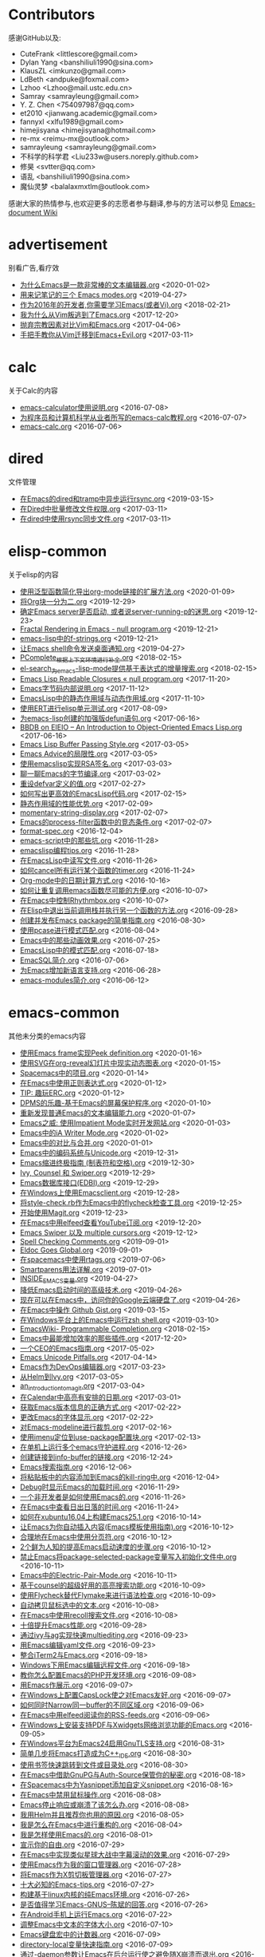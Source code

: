 * Contributors
感谢GitHub以及:
+ CuteFrank <littlescore@gmail.com>
+ Dylan Yang <banshiliuli1990@sina.com>
+ KlausZL <imkunzo@gmail.com>
+ LdBeth <andpuke@foxmail.com>
+ Lzhoo <Lzhoo@mail.ustc.edu.cn>
+ Samray <samrayleung@gmail.com>
+ Y. Z. Chen <754097987@qq.com>
+ et2010 <jianwang.academic@gmail.com>
+ fannyxl <xlfu1989@gmail.com>
+ himejisyana <himejisyana@hotmail.com>
+ re-mx <reimu-mx@outlook.com>
+ samrayleung <samrayleung@gmail.com>
+ 不科学的科学君 <Liu233w@users.noreply.github.com>
+ 修昊 <svtter@qq.com>
+ 语乱 <banshiliuli1990@sina.com>
+ 魔仙灵梦 <balalaxmxtlm@outlook.com>

感谢大家的热情参与,也欢迎更多的志愿者参与翻译,参与的方法可以参见 [[https://github.com/lujun9972/emacs-document/wiki/%E7%BF%BB%E8%AF%91%E6%8F%90%E7%A4%BA][Emacs-document Wiki]]
* advertisement
别看广告,看疗效

+ [[https://github.com/lujun9972/emacs-document/blob/master/advertisement/为什么Emacs是一款非常棒的文本编辑器.org][为什么Emacs是一款非常棒的文本编辑器.org]]		<2020-01-02>
+ [[https://github.com/lujun9972/emacs-document/blob/master/advertisement/用来记笔记的三个 Emacs modes.org][用来记笔记的三个 Emacs modes.org]]		<2019-04-27>
+ [[https://github.com/lujun9972/emacs-document/blob/master/advertisement/作为2016年的开发者,你需要学习Emacs(或者Vi).org][作为2016年的开发者,你需要学习Emacs(或者Vi).org]]		<2018-02-21>
+ [[https://github.com/lujun9972/emacs-document/blob/master/advertisement/我为什么从Vim叛逃到了Emacs.org][我为什么从Vim叛逃到了Emacs.org]]		<2017-12-20>
+ [[https://github.com/lujun9972/emacs-document/blob/master/advertisement/抛弃宗教因素对比Vim和Emacs.org][抛弃宗教因素对比Vim和Emacs.org]]		<2017-04-06>
+ [[https://github.com/lujun9972/emacs-document/blob/master/advertisement/手把手教你从Vim迁移到Emacs+Evil.org][手把手教你从Vim迁移到Emacs+Evil.org]]		<2017-03-11>
* calc
关于Calc的内容

+ [[https://github.com/lujun9972/emacs-document/blob/master/calc/emacs-calculator使用说明.org][emacs-calculator使用说明.org]]		<2016-07-08>
+ [[https://github.com/lujun9972/emacs-document/blob/master/calc/为程序员和计算机科学从业者所写的emacs-calc教程.org][为程序员和计算机科学从业者所写的emacs-calc教程.org]]		<2016-07-07>
+ [[https://github.com/lujun9972/emacs-document/blob/master/calc/emacs-calc.org][emacs-calc.org]]		<2016-07-06>
* dired
文件管理

+ [[https://github.com/lujun9972/emacs-document/blob/master/dired/在Emacs的dired和tramp中异步运行rsync.org][在Emacs的dired和tramp中异步运行rsync.org]]		<2019-03-15>
+ [[https://github.com/lujun9972/emacs-document/blob/master/dired/在Dired中批量修改文件权限.org][在Dired中批量修改文件权限.org]]		<2017-03-11>
+ [[https://github.com/lujun9972/emacs-document/blob/master/dired/在dired中使用rsync同步文件.org][在dired中使用rsync同步文件.org]]		<2017-03-11>
* elisp-common
关于elisp的内容

+ [[https://github.com/lujun9972/emacs-document/blob/master/elisp-common/使用泛型函数简化导出org-mode链接的扩展方法.org][使用泛型函数简化导出org-mode链接的扩展方法.org]]		<2020-01-09>
+ [[https://github.com/lujun9972/emacs-document/blob/master/elisp-common/将Org块一分为二.org][将Org块一分为二.org]]		<2019-12-29>
+ [[https://github.com/lujun9972/emacs-document/blob/master/elisp-common/确定Emacs server是否启动, 或者说server-running-p的迷思.org][确定Emacs server是否启动, 或者说server-running-p的迷思.org]]		<2019-12-23>
+ [[https://github.com/lujun9972/emacs-document/blob/master/elisp-common/Fractal Rendering in Emacs - null program.org][Fractal Rendering in Emacs - null program.org]]		<2019-12-21>
+ [[https://github.com/lujun9972/emacs-document/blob/master/elisp-common/emacs-lisp中的f-strings.org][emacs-lisp中的f-strings.org]]		<2019-12-21>
+ [[https://github.com/lujun9972/emacs-document/blob/master/elisp-common/让Emacs shell命令发送桌面通知.org][让Emacs shell命令发送桌面通知.org]]		<2019-04-27>
+ [[https://github.com/lujun9972/emacs-document/blob/master/elisp-common/PComplete_根据上下文环境进行补全.org][PComplete_根据上下文环境进行补全.org]]		<2018-02-15>
+ [[https://github.com/lujun9972/emacs-document/blob/master/elisp-common/el-search_为emacs-lisp-mode提供基于表达式的增量搜索.org][el-search_为emacs-lisp-mode提供基于表达式的增量搜索.org]]		<2018-02-15>
+ [[https://github.com/lujun9972/emacs-document/blob/master/elisp-common/Emacs Lisp Readable Closures « null program.org][Emacs Lisp Readable Closures « null program.org]]		<2017-11-20>
+ [[https://github.com/lujun9972/emacs-document/blob/master/elisp-common/Emacs字节码内部说明.org][Emacs字节码内部说明.org]]		<2017-11-12>
+ [[https://github.com/lujun9972/emacs-document/blob/master/elisp-common/EmacsLisp中的静态作用域与动态作用域.org][EmacsLisp中的静态作用域与动态作用域.org]]		<2017-11-10>
+ [[https://github.com/lujun9972/emacs-document/blob/master/elisp-common/使用ERT进行elisp单元测试.org][使用ERT进行elisp单元测试.org]]		<2017-08-09>
+ [[https://github.com/lujun9972/emacs-document/blob/master/elisp-common/为emacs-lisp创建的加强版defun语句.org][为emacs-lisp创建的加强版defun语句.org]]		<2017-06-16>
+ [[https://github.com/lujun9972/emacs-document/blob/master/elisp-common/BBDB on EIEIO – An Introduction to Object-Oriented Emacs Lisp.org][BBDB on EIEIO – An Introduction to Object-Oriented Emacs Lisp.org]]		<2017-06-16>
+ [[https://github.com/lujun9972/emacs-document/blob/master/elisp-common/Emacs Lisp Buffer Passing Style.org][Emacs Lisp Buffer Passing Style.org]]		<2017-03-05>
+ [[https://github.com/lujun9972/emacs-document/blob/master/elisp-common/Emacs Advice的局限性.org][Emacs Advice的局限性.org]]		<2017-03-05>
+ [[https://github.com/lujun9972/emacs-document/blob/master/elisp-common/使用emacslisp实现RSA签名.org][使用emacslisp实现RSA签名.org]]		<2017-03-03>
+ [[https://github.com/lujun9972/emacs-document/blob/master/elisp-common/聊一聊Emacs的字节编译.org][聊一聊Emacs的字节编译.org]]		<2017-03-02>
+ [[https://github.com/lujun9972/emacs-document/blob/master/elisp-common/重设defvar定义的值.org][重设defvar定义的值.org]]		<2017-02-27>
+ [[https://github.com/lujun9972/emacs-document/blob/master/elisp-common/如何写出更高效的EmacsLisp代码.org][如何写出更高效的EmacsLisp代码.org]]		<2017-02-15>
+ [[https://github.com/lujun9972/emacs-document/blob/master/elisp-common/静态作用域的性能优势.org][静态作用域的性能优势.org]]		<2017-02-09>
+ [[https://github.com/lujun9972/emacs-document/blob/master/elisp-common/momentary-string-display.org][momentary-string-display.org]]		<2017-02-07>
+ [[https://github.com/lujun9972/emacs-document/blob/master/elisp-common/Emacs的process-filter函数中的竞态条件.org][Emacs的process-filter函数中的竞态条件.org]]		<2017-02-07>
+ [[https://github.com/lujun9972/emacs-document/blob/master/elisp-common/format-spec.org][format-spec.org]]		<2016-12-04>
+ [[https://github.com/lujun9972/emacs-document/blob/master/elisp-common/emacs-script中的那些坑.org][emacs-script中的那些坑.org]]		<2016-11-28>
+ [[https://github.com/lujun9972/emacs-document/blob/master/elisp-common/emacslisp编程tips.org][emacslisp编程tips.org]]		<2016-11-28>
+ [[https://github.com/lujun9972/emacs-document/blob/master/elisp-common/在EmacsLisp中读写文件.org][在EmacsLisp中读写文件.org]]		<2016-11-26>
+ [[https://github.com/lujun9972/emacs-document/blob/master/elisp-common/如何cancel所有运行某个函数的timer.org][如何cancel所有运行某个函数的timer.org]]		<2016-11-24>
+ [[https://github.com/lujun9972/emacs-document/blob/master/elisp-common/Org-mode中的日期计算方式.org][Org-mode中的日期计算方式.org]]		<2016-10-16>
+ [[https://github.com/lujun9972/emacs-document/blob/master/elisp-common/如何让重复调用emacs函数尽可能的方便.org][如何让重复调用emacs函数尽可能的方便.org]]		<2016-10-07>
+ [[https://github.com/lujun9972/emacs-document/blob/master/elisp-common/在Emacs中控制Rhythmbox.org][在Emacs中控制Rhythmbox.org]]		<2016-10-07>
+ [[https://github.com/lujun9972/emacs-document/blob/master/elisp-common/在Elisp中退出当前调用栈并执行另一个函数的方法.org][在Elisp中退出当前调用栈并执行另一个函数的方法.org]]		<2016-09-28>
+ [[https://github.com/lujun9972/emacs-document/blob/master/elisp-common/创建并发布Emacs package的简单指南.org][创建并发布Emacs package的简单指南.org]]		<2016-08-30>
+ [[https://github.com/lujun9972/emacs-document/blob/master/elisp-common/使用pcase进行模式匹配.org][使用pcase进行模式匹配.org]]		<2016-08-04>
+ [[https://github.com/lujun9972/emacs-document/blob/master/elisp-common/Emacs中的那些动画效果.org][Emacs中的那些动画效果.org]]		<2016-07-25>
+ [[https://github.com/lujun9972/emacs-document/blob/master/elisp-common/EmacsLisp中的模式匹配.org][EmacsLisp中的模式匹配.org]]		<2016-07-18>
+ [[https://github.com/lujun9972/emacs-document/blob/master/elisp-common/EmacSQL简介.org][EmacSQL简介.org]]		<2016-07-06>
+ [[https://github.com/lujun9972/emacs-document/blob/master/elisp-common/为Emacs增加新语言支持.org][为Emacs增加新语言支持.org]]		<2016-06-28>
+ [[https://github.com/lujun9972/emacs-document/blob/master/elisp-common/emacs-modules简介.org][emacs-modules简介.org]]		<2016-06-12>
* emacs-common
其他未分类的emacs内容

+ [[https://github.com/lujun9972/emacs-document/blob/master/emacs-common/使用Emacs frame实现Peek definition.org][使用Emacs frame实现Peek definition.org]]		<2020-01-16>
+ [[https://github.com/lujun9972/emacs-document/blob/master/emacs-common/使用SVG在org-reveal幻灯片中现实动态图表.org][使用SVG在org-reveal幻灯片中现实动态图表.org]]		<2020-01-15>
+ [[https://github.com/lujun9972/emacs-document/blob/master/emacs-common/Spacemacs中的项目.org][Spacemacs中的项目.org]]		<2020-01-14>
+ [[https://github.com/lujun9972/emacs-document/blob/master/emacs-common/在Emacs中使用正则表达式.org][在Emacs中使用正则表达式.org]]		<2020-01-12>
+ [[https://github.com/lujun9972/emacs-document/blob/master/emacs-common/TIP: 趣玩ERC.org][TIP: 趣玩ERC.org]]		<2020-01-12>
+ [[https://github.com/lujun9972/emacs-document/blob/master/emacs-common/DPMS的乐趣-基于Emacs的屏幕保护程序.org][DPMS的乐趣-基于Emacs的屏幕保护程序.org]]		<2020-01-10>
+ [[https://github.com/lujun9972/emacs-document/blob/master/emacs-common/重新发现普通Emacs的文本编辑能力.org][重新发现普通Emacs的文本编辑能力.org]]		<2020-01-07>
+ [[https://github.com/lujun9972/emacs-document/blob/master/emacs-common/Emacs之威: 使用Impatient Mode实时开发网站.org][Emacs之威: 使用Impatient Mode实时开发网站.org]]		<2020-01-03>
+ [[https://github.com/lujun9972/emacs-document/blob/master/emacs-common/Emacs中的iA Writer Mode.org][Emacs中的iA Writer Mode.org]]		<2020-01-02>
+ [[https://github.com/lujun9972/emacs-document/blob/master/emacs-common/Emacs中的对比与合并.org][Emacs中的对比与合并.org]]		<2020-01-01>
+ [[https://github.com/lujun9972/emacs-document/blob/master/emacs-common/Emacs中的编码系统与Unicode.org][Emacs中的编码系统与Unicode.org]]		<2019-12-31>
+ [[https://github.com/lujun9972/emacs-document/blob/master/emacs-common/Emacs缩进终极指南 (制表符和空格).org][Emacs缩进终极指南 (制表符和空格).org]]		<2019-12-30>
+ [[https://github.com/lujun9972/emacs-document/blob/master/emacs-common/Ivy, Counsel 和 Swiper.org][Ivy, Counsel 和 Swiper.org]]		<2019-12-29>
+ [[https://github.com/lujun9972/emacs-document/blob/master/emacs-common/Emacs数据库接口(EDBI).org][Emacs数据库接口(EDBI).org]]		<2019-12-29>
+ [[https://github.com/lujun9972/emacs-document/blob/master/emacs-common/在Windows上使用Emacsclient.org][在Windows上使用Emacsclient.org]]		<2019-12-28>
+ [[https://github.com/lujun9972/emacs-document/blob/master/emacs-common/将style-check.rb作为Emacs中的flycheck检查工具.org][将style-check.rb作为Emacs中的flycheck检查工具.org]]		<2019-12-25>
+ [[https://github.com/lujun9972/emacs-document/blob/master/emacs-common/开始使用Magit.org][开始使用Magit.org]]		<2019-12-23>
+ [[https://github.com/lujun9972/emacs-document/blob/master/emacs-common/在Emacs中用elfeed查看YouTube订阅.org][在Emacs中用elfeed查看YouTube订阅.org]]		<2019-12-20>
+ [[https://github.com/lujun9972/emacs-document/blob/master/emacs-common/Emacs Swiper 以及 multiple cursors.org][Emacs Swiper 以及 multiple cursors.org]]		<2019-12-12>
+ [[https://github.com/lujun9972/emacs-document/blob/master/emacs-common/Spell Checking Comments.org][Spell Checking Comments.org]]		<2019-09-01>
+ [[https://github.com/lujun9972/emacs-document/blob/master/emacs-common/Eldoc Goes Global.org][Eldoc Goes Global.org]]		<2019-09-01>
+ [[https://github.com/lujun9972/emacs-document/blob/master/emacs-common/在spacemacs中使用rtags.org][在spacemacs中使用rtags.org]]		<2019-07-06>
+ [[https://github.com/lujun9972/emacs-document/blob/master/emacs-common/Smartparens用法详解.org][Smartparens用法详解.org]]		<2019-07-01>
+ [[https://github.com/lujun9972/emacs-document/blob/master/emacs-common/INSIDE_EMACS变量.org][INSIDE_EMACS变量.org]]		<2019-04-27>
+ [[https://github.com/lujun9972/emacs-document/blob/master/emacs-common/降低Emacs启动时间的高级技术.org][降低Emacs启动时间的高级技术.org]]		<2019-04-26>
+ [[https://github.com/lujun9972/emacs-document/blob/master/emacs-common/现在可以在Emacs中，访问你的Google云端硬盘了.org][现在可以在Emacs中，访问你的Google云端硬盘了.org]]		<2019-04-26>
+ [[https://github.com/lujun9972/emacs-document/blob/master/emacs-common/在Emacs中操作 Github Gist.org][在Emacs中操作 Github Gist.org]]		<2019-03-15>
+ [[https://github.com/lujun9972/emacs-document/blob/master/emacs-common/在Windows平台上的Emacs中运行zsh shell.org][在Windows平台上的Emacs中运行zsh shell.org]]		<2019-03-10>
+ [[https://github.com/lujun9972/emacs-document/blob/master/emacs-common/EmacsWiki- Programmable Completion.org][EmacsWiki- Programmable Completion.org]]		<2018-02-15>
+ [[https://github.com/lujun9972/emacs-document/blob/master/emacs-common/Emacs中最能增加效率的那些插件.org][Emacs中最能增加效率的那些插件.org]]		<2017-12-20>
+ [[https://github.com/lujun9972/emacs-document/blob/master/emacs-common/一个CEO的Emacs指南.org][一个CEO的Emacs指南.org]]		<2017-05-02>
+ [[https://github.com/lujun9972/emacs-document/blob/master/emacs-common/Emacs Unicode Pitfalls.org][Emacs Unicode Pitfalls.org]]		<2017-04-14>
+ [[https://github.com/lujun9972/emacs-document/blob/master/emacs-common/Emacs作为DevOps编辑器.org][Emacs作为DevOps编辑器.org]]		<2017-03-23>
+ [[https://github.com/lujun9972/emacs-document/blob/master/emacs-common/从Helm到Ivy.org][从Helm到Ivy.org]]		<2017-03-05>
+ [[https://github.com/lujun9972/emacs-document/blob/master/emacs-common/an_introduction_to_magit.org][an_introduction_to_magit.org]]		<2017-03-04>
+ [[https://github.com/lujun9972/emacs-document/blob/master/emacs-common/在Calendar中高亮有安排的日期.org][在Calendar中高亮有安排的日期.org]]		<2017-03-01>
+ [[https://github.com/lujun9972/emacs-document/blob/master/emacs-common/获取Emacs版本信息的正确方式.org][获取Emacs版本信息的正确方式.org]]		<2017-02-22>
+ [[https://github.com/lujun9972/emacs-document/blob/master/emacs-common/更改Emacs的字体显示.org][更改Emacs的字体显示.org]]		<2017-02-22>
+ [[https://github.com/lujun9972/emacs-document/blob/master/emacs-common/对Emacs-modeline进行裁剪.org][对Emacs-modeline进行裁剪.org]]		<2017-02-16>
+ [[https://github.com/lujun9972/emacs-document/blob/master/emacs-common/使用imenu定位到use-package配置块.org][使用imenu定位到use-package配置块.org]]		<2017-02-13>
+ [[https://github.com/lujun9972/emacs-document/blob/master/emacs-common/在单机上运行多个emacs守护进程.org][在单机上运行多个emacs守护进程.org]]		<2016-12-26>
+ [[https://github.com/lujun9972/emacs-document/blob/master/emacs-common/创建链接到info-buffer的链接.org][创建链接到info-buffer的链接.org]]		<2016-12-24>
+ [[https://github.com/lujun9972/emacs-document/blob/master/emacs-common/Emacs搜索指南.org][Emacs搜索指南.org]]		<2016-12-06>
+ [[https://github.com/lujun9972/emacs-document/blob/master/emacs-common/将粘贴板中的内容添加到Emacs的kill-ring中.org][将粘贴板中的内容添加到Emacs的kill-ring中.org]]		<2016-12-04>
+ [[https://github.com/lujun9972/emacs-document/blob/master/emacs-common/Debug时显示Emacs的加载时间.org][Debug时显示Emacs的加载时间.org]]		<2016-11-29>
+ [[https://github.com/lujun9972/emacs-document/blob/master/emacs-common/一个非开发者是如何使用Emacs的.org][一个非开发者是如何使用Emacs的.org]]		<2016-11-26>
+ [[https://github.com/lujun9972/emacs-document/blob/master/emacs-common/在Emacs中查看日出日落的时间.org][在Emacs中查看日出日落的时间.org]]		<2016-11-24>
+ [[https://github.com/lujun9972/emacs-document/blob/master/emacs-common/如何在xubuntu16.04上构建Emacs25.1.org][如何在xubuntu16.04上构建Emacs25.1.org]]		<2016-10-14>
+ [[https://github.com/lujun9972/emacs-document/blob/master/emacs-common/让Emacs为你自动插入内容(Emacs模板使用指南).org][让Emacs为你自动插入内容(Emacs模板使用指南).org]]		<2016-10-12>
+ [[https://github.com/lujun9972/emacs-document/blob/master/emacs-common/合理地在Emacs中使用分页符.org][合理地在Emacs中使用分页符.org]]		<2016-10-12>
+ [[https://github.com/lujun9972/emacs-document/blob/master/emacs-common/2个鲜为人知的提高Emacs启动速度的步骤.org][2个鲜为人知的提高Emacs启动速度的步骤.org]]		<2016-10-12>
+ [[https://github.com/lujun9972/emacs-document/blob/master/emacs-common/禁止Emacs将package-selected-package变量写入初始化文件中.org][禁止Emacs将package-selected-package变量写入初始化文件中.org]]		<2016-10-11>
+ [[https://github.com/lujun9972/emacs-document/blob/master/emacs-common/Emacs中的Electric-Pair-Mode.org][Emacs中的Electric-Pair-Mode.org]]		<2016-10-11>
+ [[https://github.com/lujun9972/emacs-document/blob/master/emacs-common/基于counsel的超级好用的高亮搜索功能.org][基于counsel的超级好用的高亮搜索功能.org]]		<2016-10-09>
+ [[https://github.com/lujun9972/emacs-document/blob/master/emacs-common/使用Flycheck替代Flymake来进行语法检查.org][使用Flycheck替代Flymake来进行语法检查.org]]		<2016-10-09>
+ [[https://github.com/lujun9972/emacs-document/blob/master/emacs-common/自动拷贝鼠标选中的文本.org][自动拷贝鼠标选中的文本.org]]		<2016-10-08>
+ [[https://github.com/lujun9972/emacs-document/blob/master/emacs-common/在Emacs中使用recoll搜索文件.org][在Emacs中使用recoll搜索文件.org]]		<2016-10-08>
+ [[https://github.com/lujun9972/emacs-document/blob/master/emacs-common/十倍提升Emacs性能.org][十倍提升Emacs性能.org]]		<2016-09-28>
+ [[https://github.com/lujun9972/emacs-document/blob/master/emacs-common/通过ivy与ag实现快速multiediting.org][通过ivy与ag实现快速multiediting.org]]		<2016-09-23>
+ [[https://github.com/lujun9972/emacs-document/blob/master/emacs-common/用Emacs编辑yaml文件.org][用Emacs编辑yaml文件.org]]		<2016-09-23>
+ [[https://github.com/lujun9972/emacs-document/blob/master/emacs-common/整合iTerm2与Emacs.org][整合iTerm2与Emacs.org]]		<2016-09-18>
+ [[https://github.com/lujun9972/emacs-document/blob/master/emacs-common/Windows下用Emacs编辑远程文件.org][Windows下用Emacs编辑远程文件.org]]		<2016-09-18>
+ [[https://github.com/lujun9972/emacs-document/blob/master/emacs-common/教你怎么配置Emacs的PHP开发环境.org][教你怎么配置Emacs的PHP开发环境.org]]		<2016-09-08>
+ [[https://github.com/lujun9972/emacs-document/blob/master/emacs-common/用Emacs作展示.org][用Emacs作展示.org]]		<2016-09-07>
+ [[https://github.com/lujun9972/emacs-document/blob/master/emacs-common/在Windows上配置CapsLock使之对Emacs友好.org][在Windows上配置CapsLock使之对Emacs友好.org]]		<2016-09-07>
+ [[https://github.com/lujun9972/emacs-document/blob/master/emacs-common/如何同时Narrow同一buffer的不同区域.org][如何同时Narrow同一buffer的不同区域.org]]		<2016-09-06>
+ [[https://github.com/lujun9972/emacs-document/blob/master/emacs-common/在Emacs中用elfeed阅读你的RSS-feeds.org][在Emacs中用elfeed阅读你的RSS-feeds.org]]		<2016-09-06>
+ [[https://github.com/lujun9972/emacs-document/blob/master/emacs-common/在Windows上安装支持PDF与Xwidgets网络浏览功能的Emacs.org][在Windows上安装支持PDF与Xwidgets网络浏览功能的Emacs.org]]		<2016-09-05>
+ [[https://github.com/lujun9972/emacs-document/blob/master/emacs-common/在Windows平台为Emacs24启用GnuTLS支持.org][在Windows平台为Emacs24启用GnuTLS支持.org]]		<2016-08-31>
+ [[https://github.com/lujun9972/emacs-document/blob/master/emacs-common/简单几步将Emacs打造成为C++_IDE.org][简单几步将Emacs打造成为C++_IDE.org]]		<2016-08-30>
+ [[https://github.com/lujun9972/emacs-document/blob/master/emacs-common/使用书签快速跳转到文件或目录处.org][使用书签快速跳转到文件或目录处.org]]		<2016-08-30>
+ [[https://github.com/lujun9972/emacs-document/blob/master/emacs-common/在Emacs中借助GnuPG与Auth-Source保管你的秘密.org][在Emacs中借助GnuPG与Auth-Source保管你的秘密.org]]		<2016-08-18>
+ [[https://github.com/lujun9972/emacs-document/blob/master/emacs-common/在Spacemacs中为Yasnippet添加自定义snippet.org][在Spacemacs中为Yasnippet添加自定义snippet.org]]		<2016-08-16>
+ [[https://github.com/lujun9972/emacs-document/blob/master/emacs-common/在Emacs中禁用鼠标操作.org][在Emacs中禁用鼠标操作.org]]		<2016-08-08>
+ [[https://github.com/lujun9972/emacs-document/blob/master/emacs-common/Emacs停止响应或崩溃了该怎么办.org][Emacs停止响应或崩溃了该怎么办.org]]		<2016-08-08>
+ [[https://github.com/lujun9972/emacs-document/blob/master/emacs-common/我用Helm并且推荐你也用的原因.org][我用Helm并且推荐你也用的原因.org]]		<2016-08-05>
+ [[https://github.com/lujun9972/emacs-document/blob/master/emacs-common/我是怎么在Emacs中进行重构的.org][我是怎么在Emacs中进行重构的.org]]		<2016-08-04>
+ [[https://github.com/lujun9972/emacs-document/blob/master/emacs-common/我是怎样使用Emacs的.org][我是怎样使用Emacs的.org]]		<2016-08-01>
+ [[https://github.com/lujun9972/emacs-document/blob/master/emacs-common/宣示你的自由.org][宣示你的自由.org]]		<2016-07-29>
+ [[https://github.com/lujun9972/emacs-document/blob/master/emacs-common/在Emacs中实现类似星球大战中字幕滚动的效果.org][在Emacs中实现类似星球大战中字幕滚动的效果.org]]		<2016-07-29>
+ [[https://github.com/lujun9972/emacs-document/blob/master/emacs-common/使用Emacs作为我的窗口管理器.org][使用Emacs作为我的窗口管理器.org]]		<2016-07-28>
+ [[https://github.com/lujun9972/emacs-document/blob/master/emacs-common/将Emacs作为X剪切板管理器.org][将Emacs作为X剪切板管理器.org]]		<2016-07-27>
+ [[https://github.com/lujun9972/emacs-document/blob/master/emacs-common/十大必知的Emacs-tips.org][十大必知的Emacs-tips.org]]		<2016-07-27>
+ [[https://github.com/lujun9972/emacs-document/blob/master/emacs-common/构建基于linux内核的纯Emacs环境.org][构建基于linux内核的纯Emacs环境.org]]		<2016-07-26>
+ [[https://github.com/lujun9972/emacs-document/blob/master/emacs-common/是否值得学习Emacs-GNUS--陈斌的回答.org][是否值得学习Emacs-GNUS--陈斌的回答.org]]		<2016-07-26>
+ [[https://github.com/lujun9972/emacs-document/blob/master/emacs-common/在Android手机上运行Emacs.org][在Android手机上运行Emacs.org]]		<2016-07-22>
+ [[https://github.com/lujun9972/emacs-document/blob/master/emacs-common/调整Emacs中文本的字体大小.org][调整Emacs中文本的字体大小.org]]		<2016-07-10>
+ [[https://github.com/lujun9972/emacs-document/blob/master/emacs-common/Emacs键盘宏中的计数器.org][Emacs键盘宏中的计数器.org]]		<2016-07-09>
+ [[https://github.com/lujun9972/emacs-document/blob/master/emacs-common/directory-local变量快速指南.org][directory-local变量快速指南.org]]		<2016-07-09>
+ [[https://github.com/lujun9972/emacs-document/blob/master/emacs-common/通过-daemon参数让Emacs在后台运行使之避免随X崩溃而退出.org][通过-daemon参数让Emacs在后台运行使之避免随X崩溃而退出.org]]		<2016-06-24>
+ [[https://github.com/lujun9972/emacs-document/blob/master/emacs-common/更好的compile命令.org][更好的compile命令.org]]		<2016-06-18>
+ [[https://github.com/lujun9972/emacs-document/blob/master/emacs-common/在Emacs中编译.org][在Emacs中编译.org]]		<2016-06-16>
+ [[https://github.com/lujun9972/emacs-document/blob/master/emacs-common/为compilation-buffer增加交互功能.org][为compilation-buffer增加交互功能.org]]		<2016-06-15>
* email
使用Emacs收发邮件

+ [[https://github.com/lujun9972/emacs-document/blob/master/email/在Emacs中使用Wanderlust访问GMail.org][在Emacs中使用Wanderlust访问GMail.org]]		<2020-01-08>
* Eshell
Eshell之野望

+ [[https://github.com/lujun9972/emacs-document/blob/master/Eshell/Wizard zines comics in Emacs eshell.org][Wizard zines comics in Emacs eshell.org]]		<2019-12-11>
+ [[https://github.com/lujun9972/emacs-document/blob/master/Eshell/在Eshell中设置别名.org][在Eshell中设置别名.org]]		<2019-04-27>
+ [[https://github.com/lujun9972/emacs-document/blob/master/Eshell/mastering_eshell.org][mastering_eshell.org]]		<2019-04-26>
+ [[https://github.com/lujun9972/emacs-document/blob/master/Eshell/cd到远程主机.org][cd到远程主机.org]]		<2019-04-12>
+ [[https://github.com/lujun9972/emacs-document/blob/master/Eshell/在Eshell中将目录加为书签.org][在Eshell中将目录加为书签.org]]		<2017-04-07>
+ [[https://github.com/lujun9972/emacs-document/blob/master/Eshell/用Emacs-shell替代zsh.org][用Emacs-shell替代zsh.org]]		<2016-10-16>
* eww
Emacs看片，指日可待

+ [[https://github.com/lujun9972/emacs-document/blob/master/eww/超越编辑器的边界(在Emacs中用XWidget浏览网页).org][超越编辑器的边界(在Emacs中用XWidget浏览网页).org]]		<2019-04-27>
+ [[https://github.com/lujun9972/emacs-document/blob/master/eww/TO EWW OR NOT TO EWW.org][TO EWW OR NOT TO EWW.org]]		<2019-04-27>
+ [[https://github.com/lujun9972/emacs-document/blob/master/eww/eww对isearch的超棒支持让我大吃一惊.org][eww对isearch的超棒支持让我大吃一惊.org]]		<2019-04-27>
* org-mode
关于org-mode的内容

+ [[https://github.com/lujun9972/emacs-document/blob/master/org-mode/从Emacs拷贝格式化的org-mode内容到其他应用程序中.org][从Emacs拷贝格式化的org-mode内容到其他应用程序中.org]]		<2020-01-16>
+ [[https://github.com/lujun9972/emacs-document/blob/master/org-mode/使用org-radiobutton从列表中选择单个选项.org][使用org-radiobutton从列表中选择单个选项.org]]		<2020-01-12>
+ [[https://github.com/lujun9972/emacs-document/blob/master/org-mode/启动Org Mode.org][启动Org Mode.org]]		<2020-01-11>
+ [[https://github.com/lujun9972/emacs-document/blob/master/org-mode/org-babel文学分析简介.org][org-babel文学分析简介.org]]		<2020-01-05>
+ [[https://github.com/lujun9972/emacs-document/blob/master/org-mode/在org-mode下重用一个代码块的结果.org][在org-mode下重用一个代码块的结果.org]]		<2019-12-31>
+ [[https://github.com/lujun9972/emacs-document/blob/master/org-mode/使用Org-mode和Pandoc实现一个静态站点生成器.org][使用Org-mode和Pandoc实现一个静态站点生成器.org]]		<2019-12-29>
+ [[https://github.com/lujun9972/emacs-document/blob/master/org-mode/Org-mode中的Capture mode 与 Date Trees.org][Org-mode中的Capture mode 与 Date Trees.org]]		<2019-12-28>
+ [[https://github.com/lujun9972/emacs-document/blob/master/org-mode/记录Org-mode的近期活动.org][记录Org-mode的近期活动.org]]		<2019-12-25>
+ [[https://github.com/lujun9972/emacs-document/blob/master/org-mode/Org-mode任务依赖的高级应用.org][Org-mode任务依赖的高级应用.org]]		<2019-12-25>
+ [[https://github.com/lujun9972/emacs-document/blob/master/org-mode/口袋中的org-mode.org][口袋中的org-mode.org]]		<2019-12-21>
+ [[https://github.com/lujun9972/emacs-document/blob/master/org-mode/git: 用post-commit hook来探测Org-mode中的大量被删除的行.org][git: 用post-commit hook来探测Org-mode中的大量被删除的行.org]]		<2019-12-21>
+ [[https://github.com/lujun9972/emacs-document/blob/master/org-mode/在org表上运行SQL.org][在org表上运行SQL.org]]		<2019-12-13>
+ [[https://github.com/lujun9972/emacs-document/blob/master/org-mode/使用Company补全org block.org][使用Company补全org block.org]]		<2019-12-12>
+ [[https://github.com/lujun9972/emacs-document/blob/master/org-mode/通过org-mode管理Chromium和Firefox会话.org][通过org-mode管理Chromium和Firefox会话.org]]		<2019-12-10>
+ [[https://github.com/lujun9972/emacs-document/blob/master/org-mode/为Org表格中的域和列设置公式的简单方法.org][为Org表格中的域和列设置公式的简单方法.org]]		<2019-04-27>
+ [[https://github.com/lujun9972/emacs-document/blob/master/org-mode/使用Emacs创建OAuth 2.0的UML时序图.org][使用Emacs创建OAuth 2.0的UML时序图.org]]		<2019-04-26>
+ [[https://github.com/lujun9972/emacs-document/blob/master/org-mode/教你用Org-mode管理dotfiles.org][教你用Org-mode管理dotfiles.org]]		<2019-04-14>
+ [[https://github.com/lujun9972/emacs-document/blob/master/org-mode/高效使用 Org-mode.org][高效使用 Org-mode.org]]		<2019-03-15>
+ [[https://github.com/lujun9972/emacs-document/blob/master/org-mode/在 Firefox 上使用 Org 协议捕获 URL.org][在 Firefox 上使用 Org 协议捕获 URL.org]]		<2019-03-10>
+ [[https://github.com/lujun9972/emacs-document/blob/master/org-mode/使用org-mode在leanpub上发布电子书.org][使用org-mode在leanpub上发布电子书.org]]		<2018-03-08>
+ [[https://github.com/lujun9972/emacs-document/blob/master/org-mode/用Org-mode写作-如何导出部分内容.org][用Org-mode写作-如何导出部分内容.org]]		<2018-02-15>
+ [[https://github.com/lujun9972/emacs-document/blob/master/org-mode/org-使用说明.org][org-使用说明.org]]		<2018-02-11>
+ [[https://github.com/lujun9972/emacs-document/blob/master/org-mode/重整表格数据.org][重整表格数据.org]]		<2017-06-14>
+ [[https://github.com/lujun9972/emacs-document/blob/master/org-mode/Org-mode与Hyperbole之间的区别.org][Org-mode与Hyperbole之间的区别.org]]		<2017-05-28>
+ [[https://github.com/lujun9972/emacs-document/blob/master/org-mode/文学化的devops.org][文学化的devops.org]]		<2017-04-06>
+ [[https://github.com/lujun9972/emacs-document/blob/master/org-mode/查找各处org文件的内容.org][查找各处org文件的内容.org]]		<2017-04-03>
+ [[https://github.com/lujun9972/emacs-document/blob/master/org-mode/org-mode中一次性为多个headline添加tag.org][org-mode中一次性为多个headline添加tag.org]]		<2017-02-28>
+ [[https://github.com/lujun9972/emacs-document/blob/master/org-mode/根据category来组织org-agenda.org][根据category来组织org-agenda.org]]		<2017-02-08>
+ [[https://github.com/lujun9972/emacs-document/blob/master/org-mode/org-mode中定义与上下文相关的speed-keys.org][org-mode中定义与上下文相关的speed-keys.org]]		<2017-02-08>
+ [[https://github.com/lujun9972/emacs-document/blob/master/org-mode/对org-mode中的表格进行排序.org][对org-mode中的表格进行排序.org]]		<2016-12-24>
+ [[https://github.com/lujun9972/emacs-document/blob/master/org-mode/在Emacs之外使用org-mode.org][在Emacs之外使用org-mode.org]]		<2016-12-08>
+ [[https://github.com/lujun9972/emacs-document/blob/master/org-mode/在其他地方应用org-mode的table和structure.org][在其他地方应用org-mode的table和structure.org]]		<2016-12-07>
+ [[https://github.com/lujun9972/emacs-document/blob/master/org-mode/用org-mime在org-mode中发送html邮件.org][用org-mime在org-mode中发送html邮件.org]]		<2016-11-27>
+ [[https://github.com/lujun9972/emacs-document/blob/master/org-mode/一个博士生是怎么应用Org-mode的.org][一个博士生是怎么应用Org-mode的.org]]		<2016-10-29>
+ [[https://github.com/lujun9972/emacs-document/blob/master/org-mode/用Org-mode写论文的一些tips.org][用Org-mode写论文的一些tips.org]]		<2016-10-20>
+ [[https://github.com/lujun9972/emacs-document/blob/master/org-mode/Org-mode进行文学编程的最佳配置.org][Org-mode进行文学编程的最佳配置.org]]		<2016-10-17>
+ [[https://github.com/lujun9972/emacs-document/blob/master/org-mode/在org-mode中用链接的形式嵌入Youtube视频.org][在org-mode中用链接的形式嵌入Youtube视频.org]]		<2016-10-16>
+ [[https://github.com/lujun9972/emacs-document/blob/master/org-mode/如何自定义org-mode链接(你可以通过org-mode链接做任何事情).org][如何自定义org-mode链接(你可以通过org-mode链接做任何事情).org]]		<2016-10-14>
+ [[https://github.com/lujun9972/emacs-document/blob/master/org-mode/转置org-mode中的表.org][转置org-mode中的表.org]]		<2016-10-11>
+ [[https://github.com/lujun9972/emacs-document/blob/master/org-mode/设置Org中图片显示的尺寸.org][设置Org中图片显示的尺寸.org]]		<2016-09-18>
+ [[https://github.com/lujun9972/emacs-document/blob/master/org-mode/Org-mode实现的看板系统.org][Org-mode实现的看板系统.org]]		<2016-09-07>
+ [[https://github.com/lujun9972/emacs-document/blob/master/org-mode/在Org-mode中执行code-block时如何输入密码.org][在Org-mode中执行code-block时如何输入密码.org]]		<2016-08-08>
+ [[https://github.com/lujun9972/emacs-document/blob/master/org-mode/文学编程简介.org][文学编程简介.org]]		<2016-07-17>
+ [[https://github.com/lujun9972/emacs-document/blob/master/org-mode/literate-database-work.org][literate-database-work.org]]		<2016-07-03>
+ [[https://github.com/lujun9972/emacs-document/blob/master/org-mode/将org看成文字处理器.org][将org看成文字处理器.org]]		<2016-06-25>
+ [[https://github.com/lujun9972/emacs-document/blob/master/org-mode/Ispell在org-mode中的正确使用方式.org][Ispell在org-mode中的正确使用方式.org]]		<2016-06-23>
+ [[https://github.com/lujun9972/emacs-document/blob/master/org-mode/在Org-Mode-table中使用自定义elisp函数进行计算.org][在Org-Mode-table中使用自定义elisp函数进行计算.org]]		<2016-06-20>
+ [[https://github.com/lujun9972/emacs-document/blob/master/org-mode/使用Org-mode管理网络书签.org][使用Org-mode管理网络书签.org]]		<2016-06-20>
+ [[https://github.com/lujun9972/emacs-document/blob/master/org-mode/使用Org-mode代替delicious(书签管理).org][使用Org-mode代替delicious(书签管理).org]]		<2016-06-19>
* processing
正在翻译的内容,别人的东西可不要抢哦~

+ [[https://github.com/lujun9972/emacs-document/blob/master/processing/Emacs-Lisp-coding-thoughts.org][Emacs-Lisp-coding-thoughts.org]]		<2017-04-30>
* raw
未翻译的内容,欢迎大家领取

+ [[https://github.com/lujun9972/emacs-document/blob/master/raw/Orgmode for GTD.org][Orgmode for GTD.org]]		<2020-01-16>
+ [[https://github.com/lujun9972/emacs-document/blob/master/raw/VC package.org][VC package.org]]		<2020-01-15>
+ [[https://github.com/lujun9972/emacs-document/blob/master/raw/Setting up Emacs Python LSP with PyEnv and stuff.org][Setting up Emacs Python LSP with PyEnv and stuff.org]]		<2020-01-15>
+ [[https://github.com/lujun9972/emacs-document/blob/master/raw/Multiple GMail Accounts in Gnus.org][Multiple GMail Accounts in Gnus.org]]		<2020-01-15>
+ [[https://github.com/lujun9972/emacs-document/blob/master/raw/Introduction.org][Introduction.org]]		<2020-01-15>
+ [[https://github.com/lujun9972/emacs-document/blob/master/raw/EMACS- The Extensible, Customizable Display Editor.org][EMACS- The Extensible, Customizable Display Editor.org]]		<2020-01-15>
+ [[https://github.com/lujun9972/emacs-document/blob/master/raw/Efficiently getting emacs keyboard macros from string literals using expect-tmux.org][Efficiently getting emacs keyboard macros from string literals using expect-tmux.org]]		<2020-01-15>
+ [[https://github.com/lujun9972/emacs-document/blob/master/raw/Efficient Alias of a Built-In Emacs Lisp Function - null program.org][Efficient Alias of a Built-In Emacs Lisp Function - null program.org]]		<2020-01-15>
+ [[https://github.com/lujun9972/emacs-document/blob/master/raw/Effective spell check in Emacs.org][Effective spell check in Emacs.org]]		<2020-01-15>
+ [[https://github.com/lujun9972/emacs-document/blob/master/raw/Drowning in Email- mu4e to the Rescue..org][Drowning in Email- mu4e to the Rescue..org]]		<2020-01-15>
+ [[https://github.com/lujun9972/emacs-document/blob/master/raw/A Gentle introduction to CEDET.org][A Gentle introduction to CEDET.org]]		<2020-01-15>
+ [[https://github.com/lujun9972/emacs-document/blob/master/raw/Programming Clojure, ClojureScript and Lisp..org][Programming Clojure, ClojureScript and Lisp..org]]		<2020-01-14>
+ [[https://github.com/lujun9972/emacs-document/blob/master/raw/Power up Anki with Emacs, Org mode, anki-editor and more.org][Power up Anki with Emacs, Org mode, anki-editor and more.org]]		<2020-01-14>
+ [[https://github.com/lujun9972/emacs-document/blob/master/raw/Org-mode Workflow Part 4- Automatic Web Publishing.org][Org-mode Workflow Part 4- Automatic Web Publishing.org]]		<2020-01-14>
+ [[https://github.com/lujun9972/emacs-document/blob/master/raw/Org-mode Workflow Part 3- Zettelkasten with Org-mode.org][Org-mode Workflow Part 3- Zettelkasten with Org-mode.org]]		<2020-01-14>
+ [[https://github.com/lujun9972/emacs-document/blob/master/raw/Org-mode Workflow Part 2- Processing the Inbox.org][Org-mode Workflow Part 2- Processing the Inbox.org]]		<2020-01-14>
+ [[https://github.com/lujun9972/emacs-document/blob/master/raw/Org-mode Workflow Part 1- Capturing in the Inbox.org][Org-mode Workflow Part 1- Capturing in the Inbox.org]]		<2020-01-14>
+ [[https://github.com/lujun9972/emacs-document/blob/master/raw/A Gentle Introduction to Emacs Configuration.org][A Gentle Introduction to Emacs Configuration.org]]		<2020-01-14>
+ [[https://github.com/lujun9972/emacs-document/blob/master/raw/A Few Emacs Tricks - fmdkdd.org][A Few Emacs Tricks - fmdkdd.org]]		<2020-01-14>
+ [[https://github.com/lujun9972/emacs-document/blob/master/raw/evil-guide.org][evil-guide.org]]		<2019-12-31>
+ [[https://github.com/lujun9972/emacs-document/blob/master/raw/Emacs Pro-tips.org][Emacs Pro-tips.org]]		<2019-12-27>
+ [[https://github.com/lujun9972/emacs-document/blob/master/raw/Emacs org-mode examples and cookbook.org][Emacs org-mode examples and cookbook.org]]		<2019-12-27>
+ [[https://github.com/lujun9972/emacs-document/blob/master/raw/Emacs on Microsoft Windows.org][Emacs on Microsoft Windows.org]]		<2019-12-27>
+ [[https://github.com/lujun9972/emacs-document/blob/master/raw/Emacs Lisp Lambda Expressions Are Not Self-Evaluating - null program.org][Emacs Lisp Lambda Expressions Are Not Self-Evaluating - null program.org]]		<2019-12-27>
+ [[https://github.com/lujun9972/emacs-document/blob/master/raw/Emacs as a C-- IDE.org][Emacs as a C-- IDE.org]]		<2019-12-27>
+ [[https://github.com/lujun9972/emacs-document/blob/master/raw/Emacs 26 Brings Generators and Threads - null program.org][Emacs 26 Brings Generators and Threads - null program.org]]		<2019-12-26>
+ [[https://github.com/lujun9972/emacs-document/blob/master/raw/Capturing Content for Emacs.org][Capturing Content for Emacs.org]]		<2019-12-25>
+ [[https://github.com/lujun9972/emacs-document/blob/master/raw/ZSH, tmux, Emacs and SSH- A copy-paste story.org][ZSH, tmux, Emacs and SSH- A copy-paste story.org]]		<2019-12-21>
+ [[https://github.com/lujun9972/emacs-document/blob/master/raw/Why a minimal browser, when there is a full-featured one- Introducing-XWidget Webkit-- A state-of-the-art browser for your modern Emacs --8211- Emacs Notes search previous next tag category expand menu location phone mail time cart zoom edit close.org][Why a minimal browser, when there is a full-featured one- Introducing-XWidget Webkit-- A state-of-the-art browser for your modern Emacs --8211- Emacs Notes search previous next tag category expand menu location phone mail time cart zoom edit close.org]]		<2019-12-21>
+ [[https://github.com/lujun9972/emacs-document/blob/master/raw/TIP- How I organize myself with org-mode - emacs.org][TIP- How I organize myself with org-mode - emacs.org]]		<2019-12-21>
+ [[https://github.com/lujun9972/emacs-document/blob/master/raw/threading macros from dash for Emacs Lisp - Yoo Box.org][threading macros from dash for Emacs Lisp - Yoo Box.org]]		<2019-12-21>
+ [[https://github.com/lujun9972/emacs-document/blob/master/raw/The Emacs Guru Guide to Key Bindings --8211- Wilfred Hughes--Blog.org][The Emacs Guru Guide to Key Bindings --8211- Wilfred Hughes--Blog.org]]		<2019-12-21>
+ [[https://github.com/lujun9972/emacs-document/blob/master/raw/The Emacs Calculator - null program.org][The Emacs Calculator - null program.org]]		<2019-12-21>
+ [[https://github.com/lujun9972/emacs-document/blob/master/raw/Spacemacs for the impatient - Enough Spacemacs to be useful - Quick --038- dirty Spacemacs --8211- flaminghorns.com.org][Spacemacs for the impatient - Enough Spacemacs to be useful - Quick --038- dirty Spacemacs --8211- flaminghorns.com.org]]		<2019-12-21>
+ [[https://github.com/lujun9972/emacs-document/blob/master/raw/Some Advice for How to Make Emacs Tetris Harder.org][Some Advice for How to Make Emacs Tetris Harder.org]]		<2019-12-21>
+ [[https://github.com/lujun9972/emacs-document/blob/master/raw/Searching A Million Lines Of Lisp.org][Searching A Million Lines Of Lisp.org]]		<2019-12-21>
+ [[https://github.com/lujun9972/emacs-document/blob/master/raw/Robust Notes with Embedded Code.org][Robust Notes with Embedded Code.org]]		<2019-12-21>
+ [[https://github.com/lujun9972/emacs-document/blob/master/raw/Reproducible Research and Software Development Methods for Management tasks.org][Reproducible Research and Software Development Methods for Management tasks.org]]		<2019-12-21>
+ [[https://github.com/lujun9972/emacs-document/blob/master/raw/Reading-For-Programmers.org][Reading-For-Programmers.org]]		<2019-12-21>
+ [[https://github.com/lujun9972/emacs-document/blob/master/raw/Radix trees, Dash and Company mode.org][Radix trees, Dash and Company mode.org]]		<2019-12-21>
+ [[https://github.com/lujun9972/emacs-document/blob/master/raw/Options for Structured Data in Emacs Lisp - null program.org][Options for Structured Data in Emacs Lisp - null program.org]]		<2019-12-21>
+ [[https://github.com/lujun9972/emacs-document/blob/master/raw/Marcin Borkowski- 2018-11-03 A few remarks about defining minor modes.org][Marcin Borkowski- 2018-11-03 A few remarks about defining minor modes.org]]		<2019-12-21>
+ [[https://github.com/lujun9972/emacs-document/blob/master/raw/Marcin Borkowski- 2018-07-02 Smart yanking.org][Marcin Borkowski- 2018-07-02 Smart yanking.org]]		<2019-12-21>
+ [[https://github.com/lujun9972/emacs-document/blob/master/raw/Making Emacs work like my Neovim setup.org][Making Emacs work like my Neovim setup.org]]		<2019-12-21>
+ [[https://github.com/lujun9972/emacs-document/blob/master/raw/Literate programming with python doctests.org][Literate programming with python doctests.org]]		<2019-12-21>
+ [[https://github.com/lujun9972/emacs-document/blob/master/raw/Literate Programming with Org-mode.org][Literate Programming with Org-mode.org]]		<2019-12-21>
+ [[https://github.com/lujun9972/emacs-document/blob/master/raw/Literate Programming- Empower Your Writing with Emacs Org-Mode.org][Literate Programming- Empower Your Writing with Emacs Org-Mode.org]]		<2019-12-21>
+ [[https://github.com/lujun9972/emacs-document/blob/master/raw/How to spell check function-variable in Emacs.org][How to spell check function-variable in Emacs.org]]		<2019-12-21>
+ [[https://github.com/lujun9972/emacs-document/blob/master/raw/How to Make an Emacs Minor Mode - null program.org][How to Make an Emacs Minor Mode - null program.org]]		<2019-12-21>
+ [[https://github.com/lujun9972/emacs-document/blob/master/raw/How to create slides with Emacs Org mode and Reveal.js.org][How to create slides with Emacs Org mode and Reveal.js.org]]		<2019-12-21>
+ [[https://github.com/lujun9972/emacs-document/blob/master/raw/Goodbye VSCode, Hello Emacs (Again).org][Goodbye VSCode, Hello Emacs (Again).org]]		<2019-12-21>
+ [[https://github.com/lujun9972/emacs-document/blob/master/raw/Going paperless, replacing my notebooks and journals with 1-s and 0-s.org][Going paperless, replacing my notebooks and journals with 1-s and 0-s.org]]		<2019-12-21>
+ [[https://github.com/lujun9972/emacs-document/blob/master/raw/Getting productive with selection and navigation in Emacs - Icicles of thought.org][Getting productive with selection and navigation in Emacs - Icicles of thought.org]]		<2019-12-21>
+ [[https://github.com/lujun9972/emacs-document/blob/master/raw/Getting geo-tagged information from photos for blogging.org][Getting geo-tagged information from photos for blogging.org]]		<2019-12-21>
+ [[https://github.com/lujun9972/emacs-document/blob/master/raw/Fun and Games in Emacs.org][Fun and Games in Emacs.org]]		<2019-12-21>
+ [[https://github.com/lujun9972/emacs-document/blob/master/raw/From Vim to Emacs-Evil chaotic migration guide.org][From Vim to Emacs-Evil chaotic migration guide.org]]		<2019-12-21>
+ [[https://github.com/lujun9972/emacs-document/blob/master/raw/eredis - An updated Emacs API - justinhj - Medium.org][eredis - An updated Emacs API - justinhj - Medium.org]]		<2019-12-21>
+ [[https://github.com/lujun9972/emacs-document/blob/master/raw/Emacs on windows.org][Emacs on windows.org]]		<2019-12-21>
+ [[https://github.com/lujun9972/emacs-document/blob/master/raw/Emacs- More pro-tips.org][Emacs- More pro-tips.org]]		<2019-12-21>
+ [[https://github.com/lujun9972/emacs-document/blob/master/raw/Emacs modules.org][Emacs modules.org]]		<2019-12-21>
+ [[https://github.com/lujun9972/emacs-document/blob/master/raw/Emacs from scratch.org][Emacs from scratch.org]]		<2019-12-21>
+ [[https://github.com/lujun9972/emacs-document/blob/master/raw/Emacs for Science.org][Emacs for Science.org]]		<2019-12-21>
+ [[https://github.com/lujun9972/emacs-document/blob/master/raw/Emacs, Dynamic Modules, and Joysticks « null program.org][Emacs, Dynamic Modules, and Joysticks « null program.org]]		<2019-12-21>
+ [[https://github.com/lujun9972/emacs-document/blob/master/raw/Emacs Blogging for Fun and Profit.org][Emacs Blogging for Fun and Profit.org]]		<2019-12-21>
+ [[https://github.com/lujun9972/emacs-document/blob/master/raw/Delim Col- A handy tool for creating pretty tables, and converting those to different table formats.org][Delim Col- A handy tool for creating pretty tables, and converting those to different table formats.org]]		<2019-12-21>
+ [[https://github.com/lujun9972/emacs-document/blob/master/raw/Debugging Emacs or- How I Learned to Stop Worrying and Love DTrace - null program.org][Debugging Emacs or- How I Learned to Stop Worrying and Love DTrace - null program.org]]		<2019-12-21>
+ [[https://github.com/lujun9972/emacs-document/blob/master/raw/Daily Time Management with Todoist and Google Calendar.org][Daily Time Management with Todoist and Google Calendar.org]]		<2019-12-21>
+ [[https://github.com/lujun9972/emacs-document/blob/master/raw/Command-line solutions to laptop functions.org][Command-line solutions to laptop functions.org]]		<2019-12-21>
+ [[https://github.com/lujun9972/emacs-document/blob/master/raw/Comint- Writing your own Command Interpreter.org][Comint- Writing your own Command Interpreter.org]]		<2019-12-21>
+ [[https://github.com/lujun9972/emacs-document/blob/master/raw/Blogging with Emacs Org.org][Blogging with Emacs Org.org]]		<2019-12-21>
+ [[https://github.com/lujun9972/emacs-document/blob/master/raw/Basic Web Scraping with Emacs.org][Basic Web Scraping with Emacs.org]]		<2019-12-21>
+ [[https://github.com/lujun9972/emacs-document/blob/master/raw/Authoring Emacs Packages.org][Authoring Emacs Packages.org]]		<2019-12-21>
+ [[https://github.com/lujun9972/emacs-document/blob/master/raw/A synopsis of Dan Weinreb-s undergrad thesis- A Real-Time Display-oriented Editor for the LISP Machine - emacs.org][A synopsis of Dan Weinreb-s undergrad thesis- A Real-Time Display-oriented Editor for the LISP Machine - emacs.org]]		<2019-12-21>
+ [[https://github.com/lujun9972/emacs-document/blob/master/raw/An Emacs Library for frictionless Blogging.org][An Emacs Library for frictionless Blogging.org]]		<2019-12-21>
+ [[https://github.com/lujun9972/emacs-document/blob/master/raw/An Agenda for Life With Org Mode.org][An Agenda for Life With Org Mode.org]]		<2019-12-21>
+ [[https://github.com/lujun9972/emacs-document/blob/master/raw/Adding-keymaps-to-src-blocks-via-org-font-lock-hook.org][Adding-keymaps-to-src-blocks-via-org-font-lock-hook.org]]		<2019-12-21>
* reddit
reddit好问题

+ [[https://github.com/lujun9972/emacs-document/blob/master/reddit/如何更改org-mode中TODO关键字的颜色.org][如何更改org-mode中TODO关键字的颜色.org]]		<2016-12-23>
+ [[https://github.com/lujun9972/emacs-document/blob/master/reddit/如何将一段文本变成org-mode中的列表.org][如何将一段文本变成org-mode中的列表.org]]		<2016-11-29>
+ [[https://github.com/lujun9972/emacs-document/blob/master/reddit/如今(2016)编写emacs-lisp的最佳实践是什么.org][如今(2016)编写emacs-lisp的最佳实践是什么.org]]		<2016-09-08>
+ [[https://github.com/lujun9972/emacs-document/blob/master/reddit/如何配置Tramp使得只需要输入一次密码就可以让Emacs把远程服务器当成本地服务器那样来用.org][如何配置Tramp使得只需要输入一次密码就可以让Emacs把远程服务器当成本地服务器那样来用.org]]		<2016-08-31>
+ [[https://github.com/lujun9972/emacs-document/blob/master/reddit/如何让Emacs在运行期变得更快一点.org][如何让Emacs在运行期变得更快一点.org]]		<2016-08-31>
